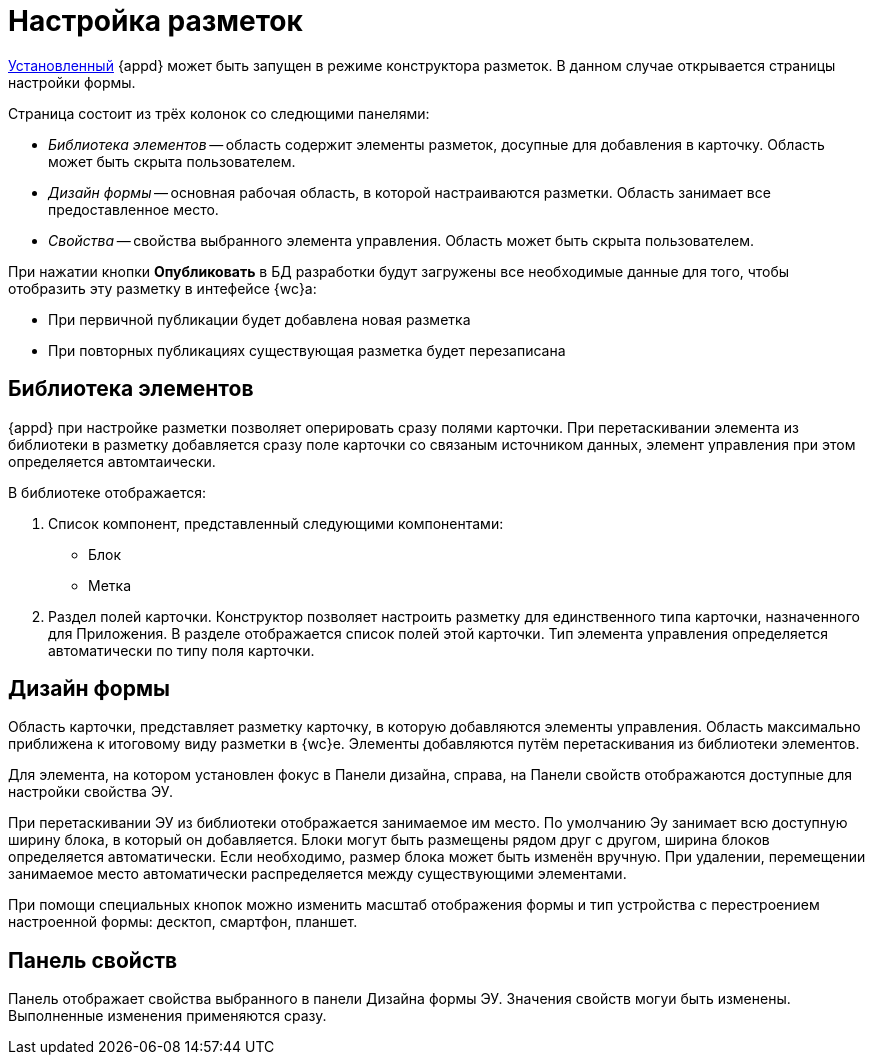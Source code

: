 = Настройка разметок

xref:install.adoc[Установленный] {appd} может быть запущен в режиме конструктора разметок. В данном случае открывается страницы настройки формы.

Страница состоит из трёх колонок со следющими панелями:

* _Библиотека элементов_ -- область содержит элементы разметок, досупные для добавления в карточку. Область может быть скрыта пользователем.
* _Дизайн формы_ -- основная рабочая область, в которой настраиваются разметки. Область занимает все предоставленное место.
* _Свойства_ -- свойства выбранного элемента управления. Область может быть скрыта пользователем.

При нажатии кнопки *Опубликовать* в БД разработки будут загружены все необходимые данные для того, чтобы отобразить эту разметку в интефейсе {wc}а:

* При первичной публикации будет добавлена новая разметка
* При повторных публикациях существующая разметка будет перезаписана

== Библиотека элементов

{appd} при настройке разметки позволяет оперировать сразу полями карточки. При перетаскивании элемента из библиотеки в разметку добавляется сразу поле карточки со связаным источником данных, элемент управления при этом определяется автомтаически.

.В библиотеке отображается:
. Список компонент, представленный следующими компонентами:
+
* Блок
* Метка
+
. Раздел полей карточки. Конструктор позволяет настроить разметку для единственного типа карточки, назначенного для Приложения. В разделе отображается список полей этой карточки. Тип элемента управления определяется автоматически по типу поля карточки.

== Дизайн формы

Область карточки, представляет разметку карточку, в которую добавляются элементы управления. Область максимально приближена к итоговому виду разметки в {wc}е. Элементы добавляются путём перетаскивания из библиотеки элементов.

Для элемента, на котором установлен фокус в Панели дизайна, справа, на Панели свойств отображаются доступные для настройки свойства ЭУ.

При перетаскивании ЭУ из библиотеки отображается занимаемое им место. По умолчанию Эу занимает всю доступную ширину блока, в который он добавляется. Блоки могут быть размещены рядом друг с другом, ширина блоков определяется автоматически. Если необходимо, размер блока может быть изменён вручную. При удалении, перемещении занимаемое место автоматически распределяется между существующими элементами.

При помощи специальных кнопок можно изменить масштаб отображения формы и тип устройства с перестроением настроенной формы: десктоп, смартфон, планшет.

== Панель свойств

Панель отображает свойства выбранного в панели Дизайна формы ЭУ. Значения свойств могуи быть изменены. Выполненные изменения применяются сразу.

